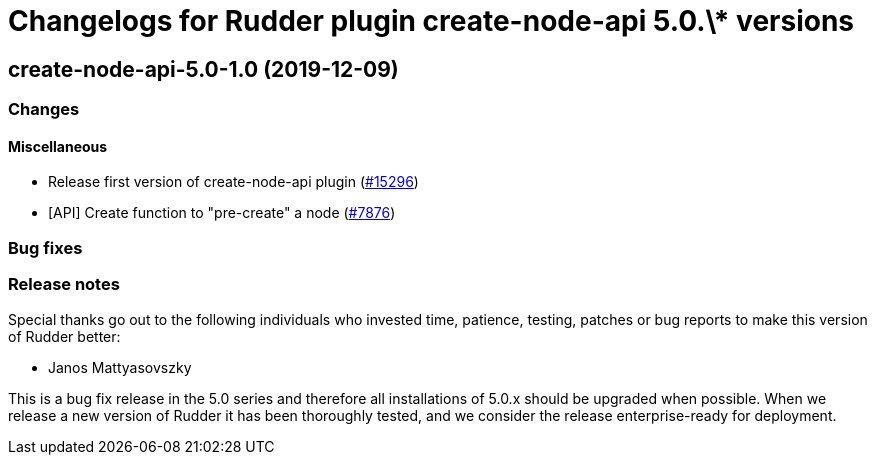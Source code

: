 = Changelogs for Rudder plugin create-node-api 5.0.\* versions

== create-node-api-5.0-1.0 (2019-12-09)

=== Changes

==== Miscellaneous

* Release first version of create-node-api plugin
    (https://issues.rudder.io/issues/15296[#15296])
* [API] Create function to "pre-create" a node
    (https://issues.rudder.io/issues/7876[#7876])

=== Bug fixes

=== Release notes

Special thanks go out to the following individuals who invested time, patience, testing, patches or bug reports to make this version of Rudder better:

* Janos Mattyasovszky

This is a bug fix release in the 5.0 series and therefore all installations of 5.0.x should be upgraded when possible. When we release a new version of Rudder it has been thoroughly tested, and we consider the release enterprise-ready for deployment.

